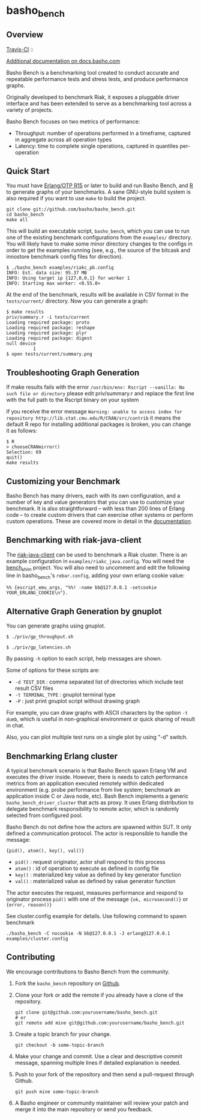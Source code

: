 * basho_bench
** Overview
   [[http://travis-ci.org/basho/basho_bench][Travis-CI]] :: [[https://secure.travis-ci.org/basho/basho_bench.png]]

   [[http://docs.basho.com/riak/latest/ops/building/benchmarking/][Additional documentation on docs.basho.com]]

   Basho Bench is a benchmarking tool created to conduct accurate and
   repeatable performance tests and stress tests, and produce
   performance graphs.

   Originally developed to benchmark Riak, it exposes a pluggable
   driver interface and has been extended to serve as a benchmarking
   tool across a variety of projects.

   Basho Bench focuses on two metrics of performance:

   - Throughput: number of operations performed in a timeframe,
     captured in aggregate across all operation types
   - Latency: time to complete single operations, captured in
     quantiles per-operation

** Quick Start

   You must have [[http://erlang.org/download.html][Erlang/OTP R15]] or later to build and run Basho
   Bench, and [[http://www.r-project.org/][R]] to generate graphs of your benchmarks.  A sane
   GNU-style build system is also required if you want to use =make=
   to build the project.

#+BEGIN_SRC shell
git clone git://github.com/basho/basho_bench.git
cd basho_bench
make all
#+END_SRC
   
   This will build an executable script, =basho_bench=, which you can
   use to run one of the existing benchmark configurations from the
   =examples/= directory. You will likely have to make some minor directory
   changes to the configs in order to get the examples running (see, e.g., the 
   source of the bitcask and innostore benchmark config files for direction).

#+BEGIN_SRC shell
$ ./basho_bench examples/riakc_pb.config
INFO: Est. data size: 95.37 MB
INFO: Using target ip {127,0,0,1} for worker 1
INFO: Starting max worker: <0.55.0>
#+END_SRC

   At the end of the benchmark, results will be available in CSV
   format in the =tests/current/= directory. Now you can generate a
   graph:

#+BEGIN_SRC shell
$ make results
priv/summary.r -i tests/current
Loading required package: proto
Loading required package: reshape
Loading required package: plyr
Loading required package: digest
null device 
          1 
$ open tests/current/summary.png
#+END_SRC

** Troubleshooting Graph Generation

   If make results fails with the error =/usr/bin/env: Rscript --vanilla: No such file or directory=
   please edit priv/summary.r and replace the first line with the full path to the Rscript binary on your system

   If you receive the error message =Warning: unable to access index for repository http://lib.stat.cmu.edu/R/CRAN/src/contrib= 
   it means the default R repo for installing additional packages is broken, you can change it as follows:

#+BEGIN_SRC shell
$ R
> chooseCRANmirror()
Selection: 69
quit()
make results
#+END_SRC

** Customizing your Benchmark
   Basho Bench has many drivers, each with its own configuration, and
   a number of key and value generators that you can use to customize
   your benchmark. It is also straightforward -- with less than 200
   lines of Erlang code -- to create custom drivers that can exercise
   other systems or perform custom operations. These are covered more
   in detail in the [[http://docs.basho.com/riak/latest/ops/building/benchmarking/][documentation]].

** Benchmarking with riak-java-client
   The [[https://github.com/basho/riak-java-client][riak-java-client]] can be used to benchmark a Riak cluster. There
   is an example configuration in =examples/riakc_java.config=. You
   will need the [[https://github.com/basho/bench_shim][bench_shim]] project. You will also need to uncomment
   and edit the following line in basho_bench's =rebar.config=, adding
   your own erlang cookie value:

#+BEGIN_SRC shell
%% {escript_emu_args, "%%! -name bb@127.0.0.1 -setcookie YOUR_ERLANG_COOKIE\n"}.
#+END_SRC

** Alternative Graph Generation by gnuplot
   You can generate graphs using gnuplot.

#+BEGIN_SRC shell
$ ./priv/gp_throughput.sh
#+END_SRC

#+BEGIN_SRC shell
$ ./priv/gp_latencies.sh
#+END_SRC

   By passing =-h= option to each script, help messages are shown.

   Some of options for these scripts are:

   - =-d TEST_DIR= : comma separated list of directories which include
         test result CSV files
   - =-t TERMINAL_TYPE= : gnuplot terminal type
   - =-P= : just print gnuplot script without drawing graph

   For example, you can draw graphs with ASCII characters
   by the option =-t dumb=, which is useful in non-graphical
   environment or quick sharing of result in chat.

   Also, you can plot multiple test runs on a single plot by using "-d" switch.

** Benchmarking Erlang cluster

   A typical benchmark scenario is that Basho Bench spawn Erlang VM and executes the driver inside. However, there is needs to catch performance metrics from an application executed remotely within dedicated environment (e.g. probe performance from live system; benchmark an application inside C or Java node, etc). Bash Bench implements a generic =basho_bench_driver_cluster= that acts as proxy. It uses Erlang distribution to delegate benchmark responsibility to remote actor, which is randomly selected from configured pool.

   Basho Bench do not define how the actors are spawned within SUT. It only defined a communication protocol. The actor is responsible to handle the message:

   ={pid(), atom(), key(), val()}=

   - =pid()=  : request originator, actor shall respond to this process
   - =atom()= : id of operation to execute as defined in config file
   - =key()=  : materialized key value as defined by key generator function
   - =val()=  : materialized value as defined by value generator function

   The actor executes the request, measures performance and respond to originator process =pid()= with one of the message ={ok, microsecond()}= or ={error, reason()}=

   See cluster.config example for details. Use following command to spawn benchmark

#+BEGIN_SRC shell
./basho_bench -C nocookie -N bb@127.0.0.1 -J erlang@127.0.0.1 examples/cluster.config
#+END_SRC
   

** Contributing
   We encourage contributions to Basho Bench from the community.

   1) Fork the =basho_bench= repository on [[https://github.com/basho/basho_bench][Github]].

   2) Clone your fork or add the remote if you already have a clone of
      the repository.

      #+BEGIN_SRC shell
      git clone git@github.com:yourusername/basho_bench.git
      # or
      git remote add mine git@github.com:yourusername/basho_bench.git
      #+END_SRC

   3) Create a topic branch for your change.

      #+BEGIN_SRC shell
      git checkout -b some-topic-branch
      #+END_SRC

   4) Make your change and commit. Use a clear and descriptive commit
      message, spanning multiple lines if detailed explanation is
      needed.

   5) Push to your fork of the repository and then send a pull-request
      through Github.

      #+BEGIN_SRC shell
      git push mine some-topic-branch
      #+END_SRC

   6) A Basho engineer or community maintainer will review your patch
      and merge it into the main repository or send you feedback.
